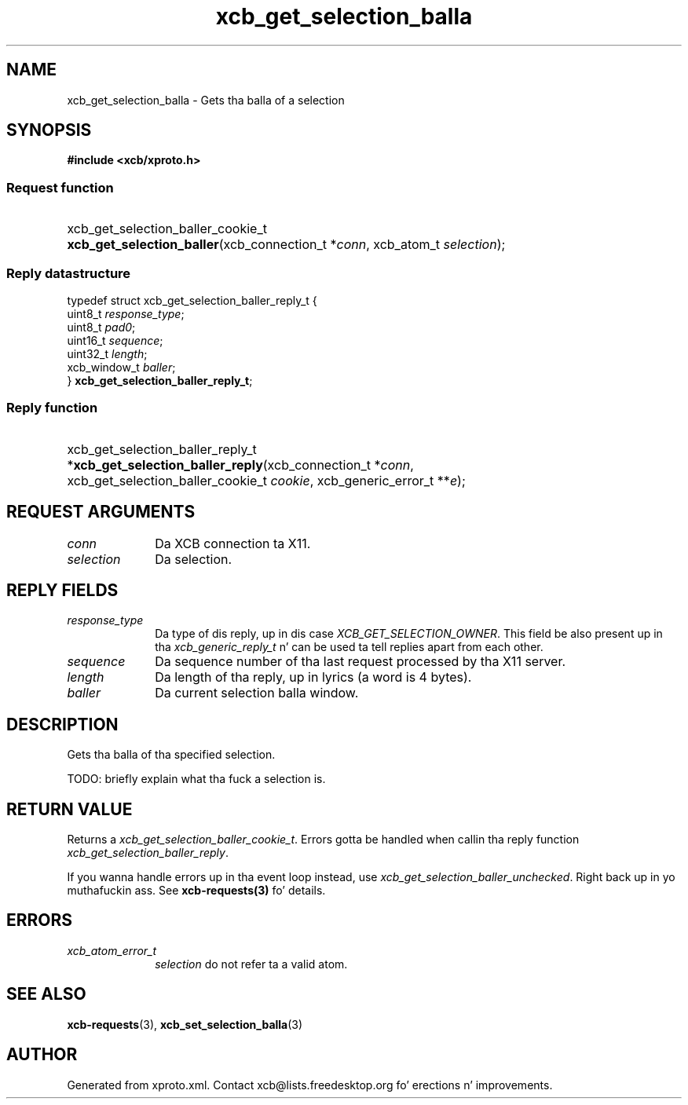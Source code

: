 .TH xcb_get_selection_balla 3  2013-08-04 "XCB" "XCB Requests"
.ad l
.SH NAME
xcb_get_selection_balla \- Gets tha balla of a selection
.SH SYNOPSIS
.hy 0
.B #include <xcb/xproto.h>
.SS Request function
.HP
xcb_get_selection_baller_cookie_t \fBxcb_get_selection_baller\fP(xcb_connection_t\ *\fIconn\fP, xcb_atom_t\ \fIselection\fP);
.PP
.SS Reply datastructure
.nf
.sp
typedef struct xcb_get_selection_baller_reply_t {
    uint8_t      \fIresponse_type\fP;
    uint8_t      \fIpad0\fP;
    uint16_t     \fIsequence\fP;
    uint32_t     \fIlength\fP;
    xcb_window_t \fIballer\fP;
} \fBxcb_get_selection_baller_reply_t\fP;
.fi
.SS Reply function
.HP
xcb_get_selection_baller_reply_t *\fBxcb_get_selection_baller_reply\fP(xcb_connection_t\ *\fIconn\fP, xcb_get_selection_baller_cookie_t\ \fIcookie\fP, xcb_generic_error_t\ **\fIe\fP);
.br
.hy 1
.SH REQUEST ARGUMENTS
.IP \fIconn\fP 1i
Da XCB connection ta X11.
.IP \fIselection\fP 1i
Da selection.
.SH REPLY FIELDS
.IP \fIresponse_type\fP 1i
Da type of dis reply, up in dis case \fIXCB_GET_SELECTION_OWNER\fP. This field be also present up in tha \fIxcb_generic_reply_t\fP n' can be used ta tell replies apart from each other.
.IP \fIsequence\fP 1i
Da sequence number of tha last request processed by tha X11 server.
.IP \fIlength\fP 1i
Da length of tha reply, up in lyrics (a word is 4 bytes).
.IP \fIballer\fP 1i
Da current selection balla window.
.SH DESCRIPTION
Gets tha balla of tha specified selection.

TODO: briefly explain what tha fuck a selection is.
.SH RETURN VALUE
Returns a \fIxcb_get_selection_baller_cookie_t\fP. Errors gotta be handled when callin tha reply function \fIxcb_get_selection_baller_reply\fP.

If you wanna handle errors up in tha event loop instead, use \fIxcb_get_selection_baller_unchecked\fP. Right back up in yo muthafuckin ass. See \fBxcb-requests(3)\fP fo' details.
.SH ERRORS
.IP \fIxcb_atom_error_t\fP 1i
\fIselection\fP do not refer ta a valid atom.
.SH SEE ALSO
.BR xcb-requests (3),
.BR xcb_set_selection_balla (3)
.SH AUTHOR
Generated from xproto.xml. Contact xcb@lists.freedesktop.org fo' erections n' improvements.
